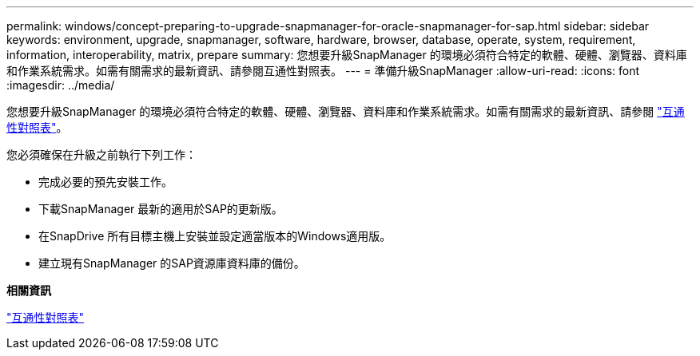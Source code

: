 ---
permalink: windows/concept-preparing-to-upgrade-snapmanager-for-oracle-snapmanager-for-sap.html 
sidebar: sidebar 
keywords: environment, upgrade, snapmanager, software, hardware, browser, database, operate, system, requirement, information, interoperability, matrix, prepare 
summary: 您想要升級SnapManager 的環境必須符合特定的軟體、硬體、瀏覽器、資料庫和作業系統需求。如需有關需求的最新資訊、請參閱互通性對照表。 
---
= 準備升級SnapManager
:allow-uri-read: 
:icons: font
:imagesdir: ../media/


[role="lead"]
您想要升級SnapManager 的環境必須符合特定的軟體、硬體、瀏覽器、資料庫和作業系統需求。如需有關需求的最新資訊、請參閱 http://support.netapp.com/NOW/products/interoperability/["互通性對照表"^]。

您必須確保在升級之前執行下列工作：

* 完成必要的預先安裝工作。
* 下載SnapManager 最新的適用於SAP的更新版。
* 在SnapDrive 所有目標主機上安裝並設定適當版本的Windows適用版。
* 建立現有SnapManager 的SAP資源庫資料庫的備份。


*相關資訊*

http://support.netapp.com/NOW/products/interoperability/["互通性對照表"^]
